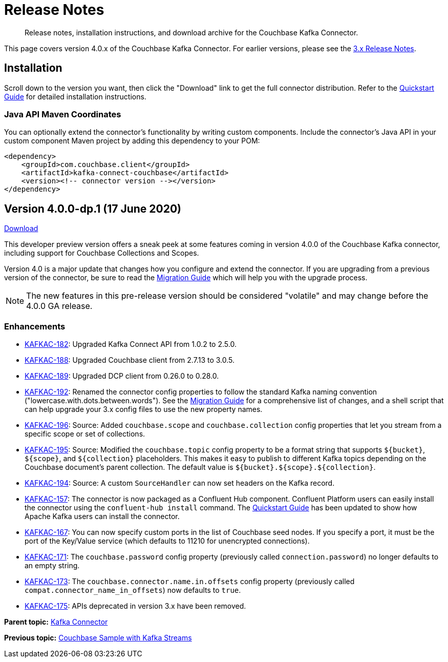 = Release Notes

[abstract]
Release notes, installation instructions, and download archive for the Couchbase Kafka Connector.

This page covers version 4.0.x of the Couchbase Kafka Connector.
For earlier versions, please see the xref:3.4@release-notes.adoc[3.x Release Notes].

== Installation

Scroll down to the version you want, then click the "Download" link to get the full connector distribution.
Refer to the xref:quickstart.adoc[Quickstart Guide] for detailed installation instructions.

=== Java API Maven Coordinates
You can optionally extend the connector's functionality by writing custom components.
Include the connector's Java API in your custom component Maven project by adding this dependency to your POM:

[source,xml]
----
<dependency>
    <groupId>com.couchbase.client</groupId>
    <artifactId>kafka-connect-couchbase</artifactId>
    <version><!-- connector version --></version>
</dependency>
----


[[v4.0.0-dp.1]]
== Version 4.0.0-dp.1 (17 June 2020)

https://packages.couchbase.com/clients/kafka/4.0.0-dp.1/couchbaseinc-kafka-connect-couchbase-4.0.0-dp.1.zip[Download]

This developer preview version offers a sneak peek at some features coming in version 4.0.0 of the Couchbase Kafka connector, including support for Couchbase Collections and Scopes.

Version 4.0 is a major update that changes how you configure and extend the connector.
If you are upgrading from a previous version of the connector, be sure to read the xref:migration.adoc[Migration Guide] which will help you with the upgrade process.

NOTE: The new features in this pre-release version should be considered "volatile" and may change before the 4.0.0 GA release.

=== Enhancements

* https://issues.couchbase.com/browse/KAFKAC-182[KAFKAC-182]:
Upgraded Kafka Connect API from 1.0.2 to 2.5.0.

* https://issues.couchbase.com/browse/KAFKAC-188[KAFKAC-188]:
Upgraded Couchbase client from 2.7.13 to 3.0.5.

* https://issues.couchbase.com/browse/KAFKAC-189[KAFKAC-189]:
Upgraded DCP client from 0.26.0 to 0.28.0.

* https://issues.couchbase.com/browse/KAFKAC-192[KAFKAC-192]:
Renamed the connector config properties to follow the standard Kafka naming convention ("lowercase.with.dots.between.words").
See the xref:migration.adoc[Migration Guide] for a comprehensive list of changes, and a shell script that can help upgrade your 3.x config files to use the new property names.

* https://issues.couchbase.com/browse/KAFKAC-196[KAFKAC-196]:
Source: Added `couchbase.scope` and `couchbase.collection` config properties that let you stream from a specific scope or set of collections.

* https://issues.couchbase.com/browse/KAFKAC-195[KAFKAC-195]:
Source: Modified the `couchbase.topic` config property to be a format string that supports `${bucket}`, `${scope}`, and `${collection}` placeholders.
This makes it easy to publish to different Kafka topics depending on the Couchbase document's parent collection.
The default value is `${bucket}.${scope}.${collection}`.

* https://issues.couchbase.com/browse/KAFKAC-194[KAFKAC-194]:
Source: A custom `SourceHandler` can now set headers on the Kafka record.

* https://issues.couchbase.com/browse/KAFKAC-157[KAFKAC-157]:
The connector is now packaged as a Confluent Hub component.
Confluent Platform users can easily install the connector using the `confluent-hub install` command.
The xref:quickstart.adoc[Quickstart Guide] has been updated to show how Apache Kafka users can install the connector.

* https://issues.couchbase.com/browse/KAFKAC-167[KAFKAC-167]:
You can now specify custom ports in the list of Couchbase seed nodes.
If you specify a port, it must be the port of the Key/Value service (which defaults to 11210 for unencrypted connections).

* https://issues.couchbase.com/browse/KAFKAC-171[KAFKAC-171]:
The `couchbase.password` config property (previously called `connection.password`) no longer defaults to an empty string.

* https://issues.couchbase.com/browse/KAFKAC-173[KAFKAC-173]:
The `couchbase.connector.name.in.offsets` config property (previously called `compat.connector_name_in_offsets`) now defaults to `true`.

* https://issues.couchbase.com/browse/KAFKAC-175[KAFKAC-175]:
APIs deprecated in version 3.x have been removed.

*Parent topic:* xref:index.adoc[Kafka Connector]

*Previous topic:* xref:streams-sample.adoc[Couchbase Sample with Kafka Streams]
